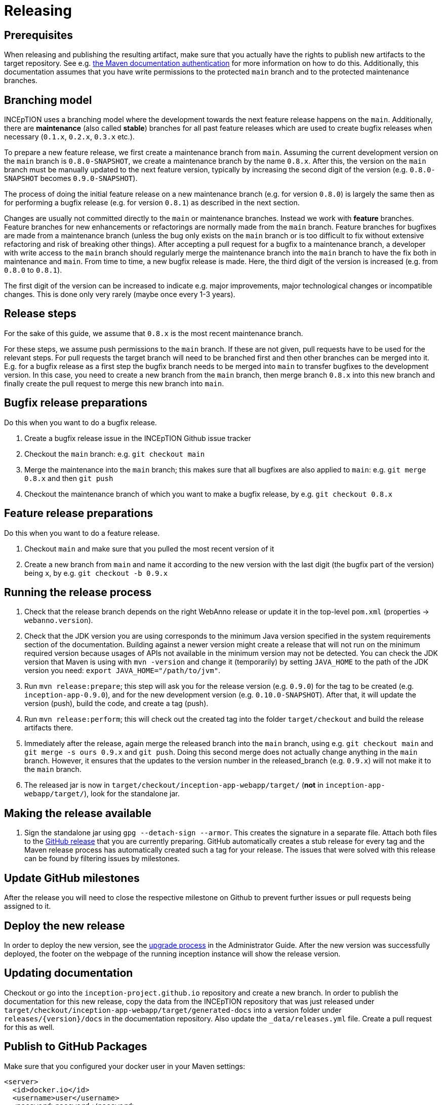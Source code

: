 = Releasing

== Prerequisites

When releasing and publishing the resulting artifact, make sure that you actually have the rights
to publish new artifacts to the target repository. See e.g.
https://maven.apache.org/settings.html#Servers[the Maven documentation authentication] 
for more information on how to do this. Additionally, this documentation assumes that you have write permissions
to the protected `main` branch and to the protected maintenance branches.

== Branching model

INCEpTION uses a branching model where the development towards the next feature release happens on the
`main`. Additionally, there are *maintenance* (also called *stable*) branches for all past feature 
releases which are used to create bugfix releases when necessary (`0.1.x`, `0.2.x`, `0.3.x` etc.). 

To prepare a new feature release, we first create a maintenance branch from `main`. Assuming the current
development version on the `main` branch is `0.8.0-SNAPSHOT`, we create a maintenance branch by the name
`0.8.x`. After this, the version on the `main` branch must be manually updated to the next feature version,
typically by increasing the second digit of the version (e.g. `0.8.0-SNAPSHOT` becomes `0.9.0-SNAPSHOT`).

The process of doing the initial feature release on a new maintenance branch (e.g. for version `0.8.0`) is 
largely the same then as for performing a bugfix release (e.g. for version `0.8.1`) as described in the next section.

Changes are usually not committed directly to the `main` or maintenance branches. Instead we work with
*feature* branches. Feature branches for new enhancements or refactorings are normally made from the 
`main` branch. Feature branches for bugfixes are made from a maintenance branch (unless the bug only 
exists on the `main` branch or is too difficult to fix without extensive refactoring and risk of 
breaking other things). After accepting a pull request for a bugfix to a maintenance branch, a developer
with write access to the `main` branch should regularly merge the maintenance branch into the `main` branch
to have the fix both in maintenance and `main`. From time to time, a new bugfix release is made. Here, the third digit
of the version is increased (e.g. from `0.8.0` to `0.8.1`). 

The first digit of the version can be increased to indicate e.g. major improvements, major technological
changes or incompatible changes. This is done only very rarely (maybe once every 1-3 years). 

== Release steps

For the sake of this guide, we assume that `0.8.x`
is the most recent maintenance branch.

For these steps, we assume push permissions to the `main` branch. If these are not given, pull
requests have to be used for the relevant steps. For pull requests the target branch will need to be branched first 
and then other branches can be merged into it. E.g. for a bugfix release as a first step the bugfix branch needs to be merged into `main`
to transfer bugfixes to the development version. In this case, you need to create a new branch from the `main` branch, then merge branch `0.8.x`
into this new branch and finally create the pull request to merge this new branch into `main`.


== Bugfix release preparations

Do this when you want to do a bugfix release.

. Create a bugfix release issue in the INCEpTION Github issue tracker
. Checkout the `main` branch: e.g. `git checkout main`
. Merge the maintenance into the `main` branch; this makes sure that all bugfixes are
  also applied to `main`: e.g. `git merge 0.8.x` and then `git push`
. Checkout the maintenance branch of which you want to make a bugfix release, by e.g. `git checkout 0.8.x`

== Feature release preparations

Do this when you want to do a feature release.

. Checkout `main` and make sure that you pulled the most recent version of it
. Create a new branch from `main` and name it according to the new version with the last digit (the bugfix part of the version) being `x`, by e.g. `git checkout -b 0.9.x`

== Running the release process

. Check that the release branch depends on the right WebAnno release or update it in the top-level `pom.xml` (properties -> `webanno.version`).
. Check that the JDK version you are using corresponds to the minimum Java version specified in the system requirements section of the documentation. Building against a newer version might create a release that will not run on the minimum required version because usages of APIs not available in the minimum version may not be detected. You can check the JDK version that Maven is using with `mvn -version` and change it (temporarily) by setting `JAVA_HOME` to the path of the JDK version you need: `export JAVA_HOME="/path/to/jvm"`.
. Run `mvn release:prepare`; this step will ask you for the release version (e.g. `0.9.0`) for the tag to be created (e.g. `inception-app-0.9.0`), and for the new development version (e.g. `0.10.0-SNAPSHOT`). After that, it will update the version (push), build the code, and create a tag (push).
. Run `mvn release:perform`; this will check out the created tag into the folder `target/checkout` and build the release artifacts there.
. Immediately after the release, again merge the released branch into the
  `main` branch, using e.g. `git checkout main` and `git merge -s ours 0.9.x` and `git push`. 
  Doing this second merge does not actually change anything in the `main` branch. 
  However, it ensures that the updates to the version number in the released_branch (e.g.  `0.9.x`) will not make it to the `main` branch.
. The released jar is now in `target/checkout/inception-app-webapp/target/` (*not* in `inception-app-webapp/target/`), look for the standalone jar.

== Making the release available

[arabic]
. Sign the standalone jar using `gpg --detach-sign --armor`. This creates the signature in a separate file. Attach both files to
the link:https://github.com/inception-project/inception/releases[GitHub release] that
you are currently preparing. GitHub automatically creates a stub release for every tag
and the Maven release process has automatically created such a tag for your release. The issues
that were solved with this release can be found by filtering issues by milestones.

== Update GitHub milestones

After the release you will need to close the respective milestone on Github to prevent further issues or pull requests being assigned to it.

== Deploy the new release

In order to deploy the new version, see the <<admin-guide.adoc#sect_upgrade,upgrade process>> 
in the Administrator Guide. After the new version was successfully deployed, the footer on the webpage 
of the running inception instance will show the release version.

== Updating documentation

Checkout or go into the `inception-project.github.io` repository and
create a new branch. In order to publish the documentation for this new
release, copy the data from the INCEpTION repository that was just
released under
`target/checkout/inception-app-webapp/target/generated-docs` into a
version folder under `releases/{version}/docs` in the documentation
repository. Also update the `_data/releases.yml` file. Create a pull
request for this as well.

== Publish to GitHub Packages

Make sure that you configured your docker user in your Maven settings:

[source,xml]
----
<server>
  <id>docker.io</id>
  <username>user</username>
  <password>password</password>
</server>
----

Also, your user needs to have push rights to the `ghcr.io/inception-project` GitHub package repository.
If you have just made a release, change to `target/checkout/inception-docker`. Otherwise check out the release
tag e.g. via `git checkout tags/inception-app-0.18.0`. 
Make sure that in the top-level POM, the version is set to a release version (no snapshot suffix).
Then go to the `inception-docker` module folder and there run the following commands:

[source,xml]
----
mvn -Pdocker clean docker:build -Ddocker.image.name="ghcr.io/inception-project/inception"
mvn -Pdocker docker:push -Ddocker.image.name="ghcr.io/inception-project/inception"
----

After successfully publishing, the GitHub package repository will show your released
version as the latest version.

== Aborting and re-running a release

If for some reason the release process failed, re-run the maven command during which the process was aborted 
(i.e. `mvn release:prepare` or `mvn release:perform`). Maven should repeat any failed steps of the respective process.

If you need to abort the release process use `mvn release:rollback`. However, in this case, you also need to check
if the release tag was already created. You then might need to manually remove it. You might also need to revert the commits 
that were created during the release to re-set the version to the previous state. 
This can be done with `git revert <commit>`.

